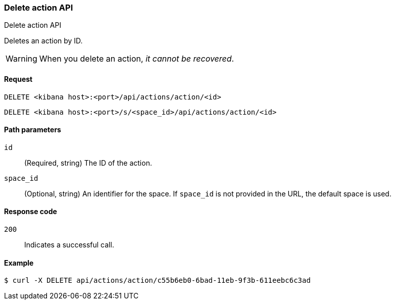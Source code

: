 [[actions-and-connectors-api-delete]]
=== Delete action API
++++
<titleabbrev>Delete action API</titleabbrev>
++++

Deletes an action by ID.

WARNING: When you delete an action, _it cannot be recovered_.

[[actions-and-connectors-api-delete-request]]
==== Request

`DELETE <kibana host>:<port>/api/actions/action/<id>`

`DELETE <kibana host>:<port>/s/<space_id>/api/actions/action/<id>`

[[actions-and-connectors-api-delete-path-params]]
==== Path parameters

`id`::
  (Required, string) The ID of the action.

`space_id`::
  (Optional, string) An identifier for the space. If `space_id` is not provided in the URL, the default space is used.

[[actions-and-connectors-api-delete-response-codes]]
==== Response code

`200`::
  Indicates a successful call.

==== Example

[source,sh]
--------------------------------------------------
$ curl -X DELETE api/actions/action/c55b6eb0-6bad-11eb-9f3b-611eebc6c3ad
--------------------------------------------------
// KIBANA
